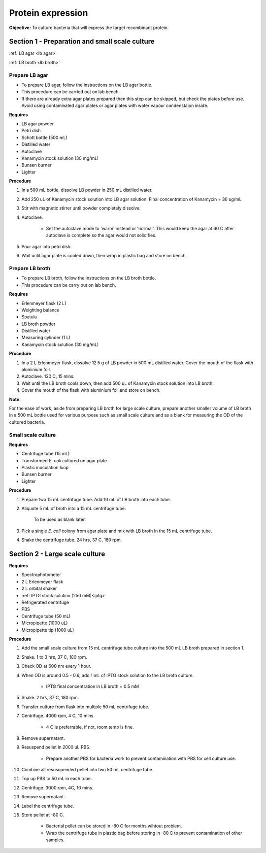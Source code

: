 .. _protein-expression:

Protein expression
==================

**Objective:** To culture bacteria that will express the target recombinant protein.  

Section 1 - Preparation and small scale culture 
-----------------------------------------------

:ref:`LB agar <lb agar>`

:ref:`LB broth <lb broth>`

Prepare LB agar
~~~~~~~~~~~~~~~

* To prepare LB agar, follow the instructions on the LB agar bottle. 
* This procedure can be carried out on lab bench.
* If there are already extra agar plates prepared then this step can be skipped, but check the plates before use. Avoid using contaminated agar plates or agar plates with water vapour condenstaion inside.  

**Requires** 

* LB agar powder 
* Petri dish 
* Schott bottle (500 mL)
* Distilled water 
* Autoclave
* Kanamycin stock solution (30 mg/mL)
* Bunsen burner
* Lighter

**Procedure**

#. In a 500 mL bottle, dissolve LB powder in 250 mL distilled water. 
#. Add 250 uL of Kanamycin stock solution into LB agar solution. Final concentration of Kanamycin = 30 ug/mL
#. Stir with magnetic stirrer until powder completely dissolve. 
#. Autoclave.

    * Set the autoclave mode to 'warm' instead or 'normal'. This would keep the agar at 60 C after autoclave is complete so the agar would not solidifies. 

#. Pour agar into petri dish. 
#. Wait until agar plate is cooled down, then wrap in plastic bag and store on bench. 

Prepare LB broth
~~~~~~~~~~~~~~~~

* To prepare LB broth, follow the instructions on the LB broth bottle.
* This procedure can be carry out on lab bench.  

**Requires**

* Erlenmeyer flask (2 L)
* Weighting balance
* Spatula 
* LB broth powder 
* Distilled water 
* Measuring cylinder (1 L)
* Kanamycin stock solution (30 mg/mL)

**Procedure**

#. In a 2 L Erlenmeyer flask, dissolve 12.5 g of LB powder in 500 mL distilled water. Cover the mouth of the flask with aluminium foil. 
#. Autoclave. 120 C, 15 mins. 
#. Wait until the LB broth cools down, then add 500 uL of Kanamycin stock solution into LB broth. 
#. Cover the mouth of the flask with aluminium foil and store on bench. 

**Note:** 

For the ease of work, aside from preparing LB broth for large scale culture, prepare another smaller volume of LB broth in a 500 mL bottle used for various purpose such as small scale culture and as a blank for measuring the OD of the cultured bacteria. 

Small scale culture
~~~~~~~~~~~~~~~~~~~

**Requires**

* Centrifuge tube (15 mL)
* Transformed *E. coli* cultured on agar plate 
* Plastic inoculation loop
* Bunsen burner
* Lighter 

**Procedure** 
 
#. Prepare two 15 mL centrifuge tube. Add 10 mL of LB broth into each tube.
#. Aliquote 5 mL of broth into a 15 mL centrifuge tube. 

    To be used as blank later. 

#. Pick a single *E. coli* colony from agar plate and mix with LB broth in the 15 mL centrifuge tube.
#. Shake the centrifuge tube. 24 hrs, 37 C, 180 rpm.

Section 2 - Large scale culture
-------------------------------

**Requires**

* Spectrophotometer
* 2 L Erlenmeyer flask
* 2 L orbital shaker
* :ref:`IPTG stock solution (250 mM)<iptg>`
* Refrigerated centrifuge 
* PBS 
* Centrifuge tube (50 mL)
* Micropipette (1000 uL)
* Micropipette tip (1000 uL)

**Procedure**

#. Add the small scale culture from 15 mL centrifuge tube culture into the 500 mL LB broth prepared in section 1. 
#. Shake. 1 to 3 hrs, 37 C, 180 rpm. 
#. Check OD at 600 nm every 1 hour. 
#. When OD is around 0.5 - 0.6, add 1 mL of IPTG stock solution to the LB broth culture.

    * IPTG final concentration in LB broth = 0.5 mM

#. Shake. 2 hrs, 37 C, 180 rpm.
#. Transfer culture from flask into multiple 50 mL centrifuge tube. 
#. Centrifuge. 4000 rpm, 4 C, 10 mins. 

    * 4 C is preferrable, if not, room temp is fine. 

#. Remove supernatant. 
#. Resuspend pellet in 2000 uL PBS.  

    * Prepare another PBS for bacteria work to prevent contamination with PBS for cell culture use. 

#. Combine all resusupended pellet into two 50 mL centrifuge tube.
#. Top up PBS to 50 mL in each tube.  
#. Centrifuge. 3000 rpm, 4C, 10 mins.  
#. Remove supernatant. 
#. Label the centrifuge tube.
#. Store pellet at -80 C.

    * Bacterial pellet can be stored in -80 C for months wihtout problem. 
    * Wrap the centrifuge tube in plastic bag before storing in -80 C to prevent contamination of other samples.  